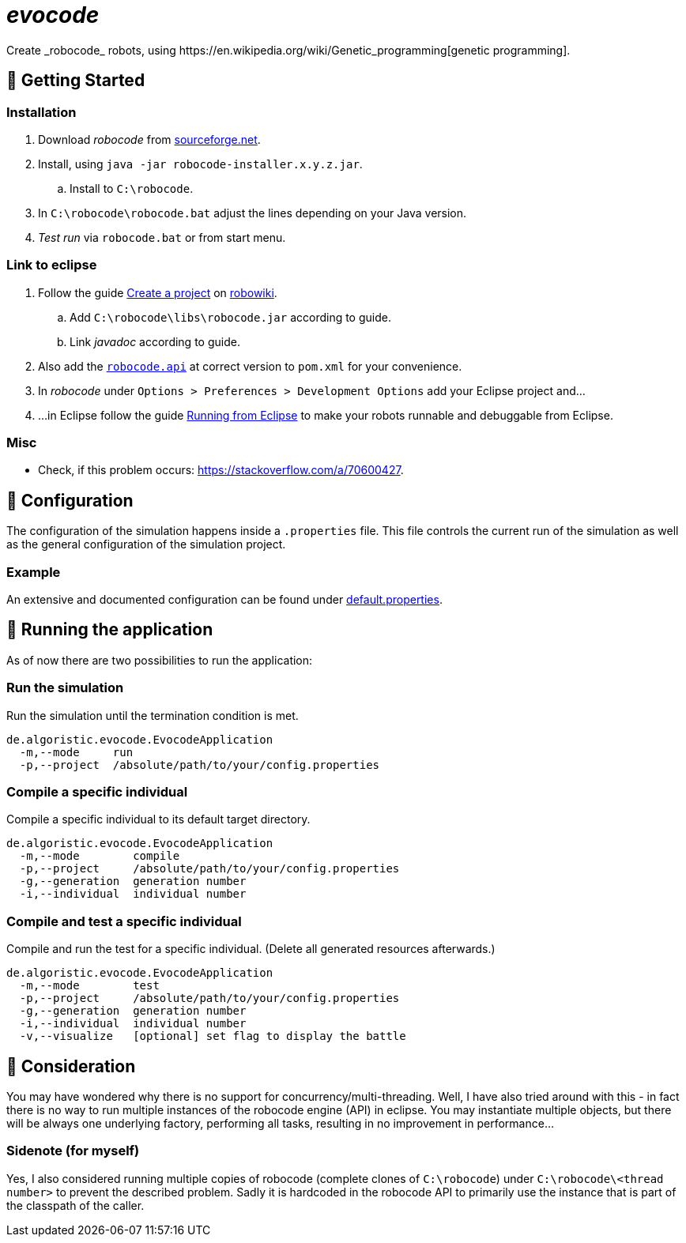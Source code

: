 = _evocode_
Create _robocode_ robots, using https://en.wikipedia.org/wiki/Genetic_programming[genetic programming].

== 🚀 Getting Started
=== Installation
. Download _robocode_ from https://sourceforge.net/projects/robocode/files/robocode/[sourceforge.net].
. Install, using `java -jar robocode-installer.x.y.z.jar`.
  .. Install to `C:\robocode`.
. In `C:\robocode\robocode.bat` adjust the lines depending on your Java version.
. _Test run_ via `robocode.bat` or from start menu.

=== Link to eclipse
. Follow the guide https://www.robowiki.net/wiki/Robocode/Eclipse/Create_a_Project[Create a project] on https://www.robowiki.net[robowiki].
.. Add `C:\robocode\libs\robocode.jar` according to guide.
.. Link _javadoc_ according to guide.
. Also add the https://mvnrepository.com/artifact/net.sf.robocode/robocode.api[`robocode.api`] at correct version to `pom.xml` for your convenience.
. In _robocode_ under `Options > Preferences > Development Options` add your Eclipse project and...
. ...in Eclipse follow the guide https://robowiki.net/wiki/Robocode/Eclipse/Running_from_Eclipse[Running from Eclipse] to make your robots runnable and debuggable from Eclipse.

=== Misc
- Check, if this problem occurs: https://stackoverflow.com/a/70600427.

== 🔧 Configuration
The configuration of the simulation happens inside a `.properties` file. This file controls the current run of the simulation as well as the general configuration of the simulation project.

=== Example
An extensive and documented configuration can be found under link:./default.properties[default.properties].

== 🚧 Running the application
As of now there are two possibilities to run the application:

=== Run the simulation
Run the simulation until the termination condition is met.
[source]
----
de.algoristic.evocode.EvocodeApplication
  -m,--mode     run
  -p,--project  /absolute/path/to/your/config.properties
----

=== Compile a specific individual
Compile a specific individual to its default target directory.
[source]
----
de.algoristic.evocode.EvocodeApplication
  -m,--mode        compile
  -p,--project     /absolute/path/to/your/config.properties
  -g,--generation  generation number
  -i,--individual  individual number
----

=== Compile and test a specific individual
Compile and run the test for a specific individual. (Delete all generated resources afterwards.)
[source]
----
de.algoristic.evocode.EvocodeApplication
  -m,--mode        test
  -p,--project     /absolute/path/to/your/config.properties
  -g,--generation  generation number
  -i,--individual  individual number
  -v,--visualize   [optional] set flag to display the battle
----

== 💬 Consideration
You may have wondered why there is no support for concurrency/multi-threading. Well, I have also tried around with this - in fact there is no way to run multiple instances of the robocode engine (API) in eclipse. You may instantiate multiple objects, but there will be always one underlying factory, performing all tasks, resulting in no improvement in performance...

=== Sidenote (for myself)
Yes, I also considered running multiple copies of robocode (complete clones of `C:\robocode`) under `C:\robocode\<thread number>` to prevent the described problem. Sadly it is hardcoded in the robocode API to primarily use the instance that is part of the classpath of the caller.
